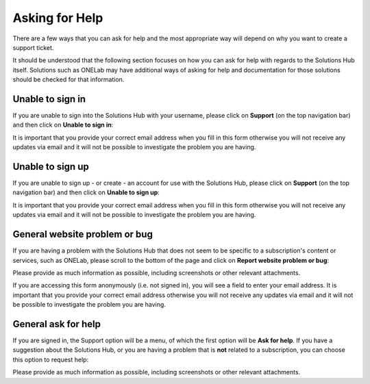 Asking for Help
===============

There are a few ways that you can ask for help and the most appropriate way will depend on why you want to create a support ticket.

It should be understood that the following section focuses on how you can ask for help with regards to the Solutions Hub itself. Solutions such as ONELab may have additional ways of asking for help and documentation for those solutions should be checked for that information.

Unable to sign in
-----------------

If you are unable to sign into the Solutions Hub with your username, please click on **Support** (on the top navigation bar) and then click on **Unable to sign in**:

.. image:: unable_to_sign_in.png
    :scale: 50 %

It is important that you provide your correct email address when you fill in this form otherwise you will not receive any updates via email and it will not be possible to investigate the problem you are having.

Unable to sign up
-----------------

If you are unable to sign up - or create - an account for use with the Solutions Hub, please click on **Support** (on the top navigation bar) and then click on **Unable to sign up**:

.. image:: unable_to_sign_up.png
    :scale: 50 %

It is important that you provide your correct email address when you fill in this form otherwise you will not receive any updates via email and it will not be possible to investigate the problem you are having.

General website problem or bug
------------------------------

If you are having a problem with the Solutions Hub that does not seem to be specific to a subscription's content or services, such as ONELab, please scroll to the bottom of the page and click on **Report website problem or bug**:

.. image:: website_problem.png
    :scale: 50 %

Please provide as much information as possible, including screenshots or other relevant attachments.

If you are accessing this form anonymously (i.e. not signed in), you will see a field to enter your email address. It is important that you provide your correct email address otherwise you will not receive any updates via email and it will not be possible to investigate the problem you are having.

General ask for help
--------------------

If you are signed in, the Support option will be a menu, of which the first option will be **Ask for help**. If you have a suggestion about the Solutions Hub, or you are having a problem that is **not** related to a subscription, you can choose this option to request help:

.. image:: ask_for_help.png
    :scale: 50 %

Please provide as much information as possible, including screenshots or other relevant attachments.
